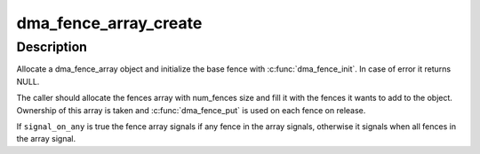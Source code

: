 .. -*- coding: utf-8; mode: rst -*-
.. src-file: drivers/dma-buf/dma-fence-array.c

.. _`dma_fence_array_create`:

dma_fence_array_create
======================

.. c:function:: struct dma_fence_array *dma_fence_array_create(int num_fences, struct dma_fence **fences, u64 context, unsigned seqno, bool signal_on_any)

    Create a custom fence array

    :param int num_fences:
        [in]    number of fences to add in the array

    :param struct dma_fence \*\*fences:
        [in]    array containing the fences

    :param u64 context:
        [in]    fence context to use

    :param unsigned seqno:
        [in]    sequence number to use

    :param bool signal_on_any:
        [in]    signal on any fence in the array

.. _`dma_fence_array_create.description`:

Description
-----------

Allocate a dma_fence_array object and initialize the base fence with
\ :c:func:`dma_fence_init`\ .
In case of error it returns NULL.

The caller should allocate the fences array with num_fences size
and fill it with the fences it wants to add to the object. Ownership of this
array is taken and \ :c:func:`dma_fence_put`\  is used on each fence on release.

If \ ``signal_on_any``\  is true the fence array signals if any fence in the array
signals, otherwise it signals when all fences in the array signal.

.. This file was automatic generated / don't edit.

